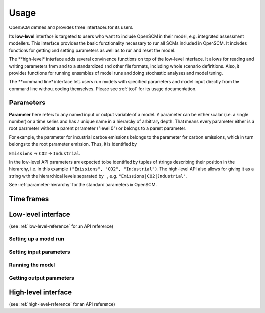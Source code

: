 Usage
=====

OpenSCM defines and provides three interfaces for its users.

Its **low-level** interface is targeted to users who want to include OpenSCM in their model, e.g. integrated assessment modellers. This interface provides the basic functionality necessary to run all SCMs included in OpenSCM. It includes functions for getting and setting parameters as well as to run and reset the model.

The **high-level* interface adds several convinience functions on top of the low-level interface. It allows for reading and writing parameters from and to a standardized and other file formats, including whole scenario definitions. Also, it provides functions for running ensembles of model runs and doing stochastic analyses and model tuning.

The **command line* interface lets users run models with specified parameters and model input directly from the command line without coding themselves. Please see :ref:`tool` for its usage documentation.


Parameters
----------

**Parameter** here refers to any named input or output variable of a model. A parameter can be either scalar (i.e. a single number) or a time series and has a unique name in a hierarchy of arbitrary depth. That means every parameter either is a root parameter without a parent parameter ("level 0") or belongs to a parent parameter.

For example, the parameter for industrial carbon emissions belongs to the parameter for carbon emissions, which in turn belongs to the root parameter emission. Thus, it is identified by

``Emissions`` -> ``CO2`` -> ``Industrial``.

In the low-level API parameters are expected to be identified by tuples of strings describing their position in the hierarchy, i.e. in this example ``("Emissions", "CO2", "Industrial")``. The high-level API also allows for giving it as a string with the hierarchical levels separated by ``|``, e.g. ``"Emissions|CO2|Industrial"``.

See :ref:`parameter-hierarchy` for the standard parameters in OpenSCM.


Time frames
-----------



Low-level interface
-------------------

(see :ref:`low-level-reference` for an API reference)

Setting up a model run
**********************

Setting input parameters
************************

Running the model
*****************

Getting output parameters
*************************



High-level interface
--------------------

(see :ref:`high-level-reference` for an API reference)
